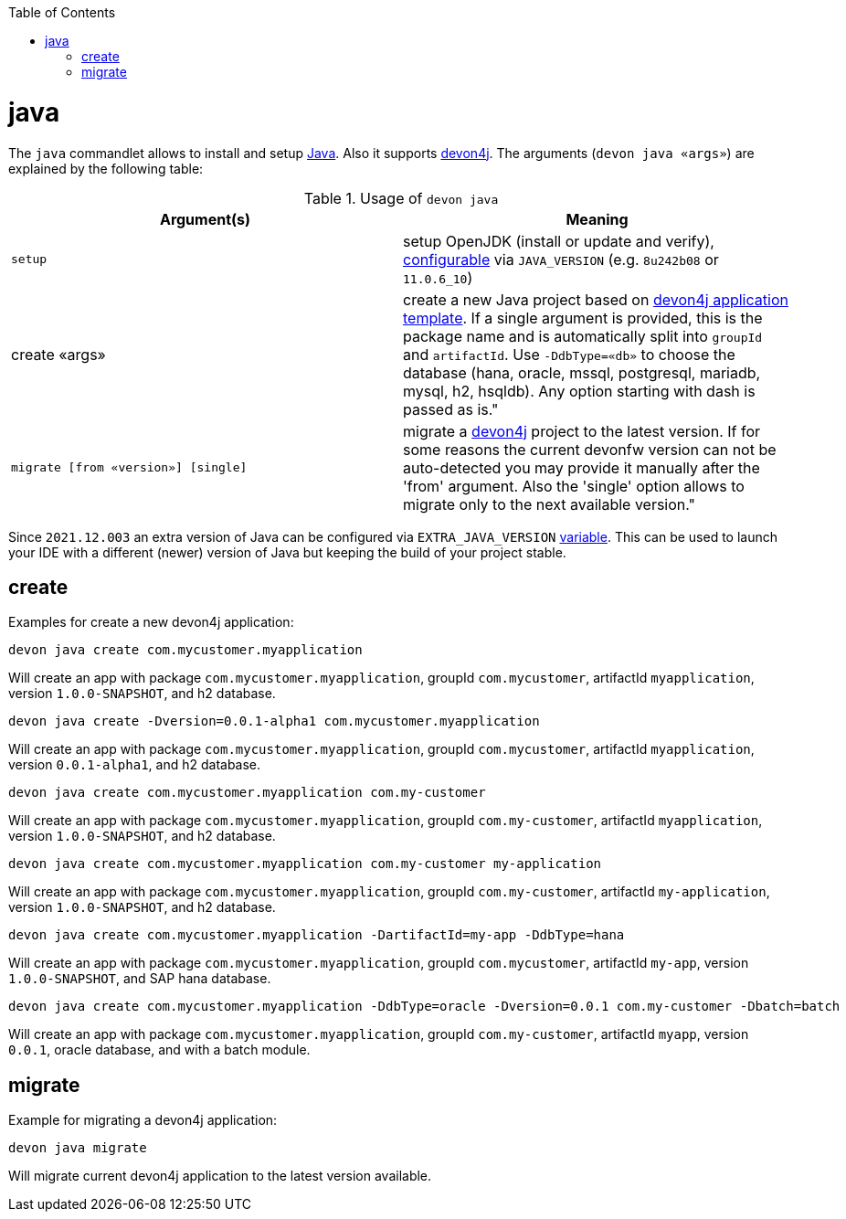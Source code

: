 :toc:
toc::[]

= java

The `java` commandlet allows to install and setup https://openjdk.java.net/[Java]. Also it supports https://github.com/devonfw/devon4j[devon4j].
The arguments (`devon java «args»`) are explained by the following table:

.Usage of `devon java`
[options="header"]
|=======================
|*Argument(s)*                       |*Meaning*
|`setup`                             |setup OpenJDK (install or update and verify), link:configuration.asciidoc[configurable] via `JAVA_VERSION` (e.g. `8u242b08` or `11.0.6_10`)
|create «args»                     |create a new Java project based on link:https://github.com/devonfw/devon4j/blob/master/documentation/tutorial-newapp.asciidoc[devon4j application template]. If a single argument is provided, this is the package name and is automatically split into `groupId` and `artifactId`. Use `-DdbType=«db»` to choose the database (hana, oracle, mssql, postgresql, mariadb, mysql, h2, hsqldb). Any option starting with dash is passed as is."
|`migrate [from «version»] [single]` |migrate a https://github.com/devonfw/devon4j[devon4j] project to the latest version. If for some reasons the current devonfw version can not be auto-detected you may provide it manually after the 'from' argument. Also the 'single' option allows to migrate only to the next available version."
|=======================

Since `2021.12.003` an extra version of Java can be configured via `EXTRA_JAVA_VERSION` link:variables.asciidoc[variable]. This can be used to launch your IDE with a different (newer) version of Java but keeping the build of your project stable.

== create

Examples for create a new devon4j application:
```
devon java create com.mycustomer.myapplication
```
Will create an app with package `com.mycustomer.myapplication`, groupId `com.mycustomer`, artifactId `myapplication`, version `1.0.0-SNAPSHOT`, and h2 database.

```
devon java create -Dversion=0.0.1-alpha1 com.mycustomer.myapplication
```
Will create an app with package `com.mycustomer.myapplication`, groupId `com.mycustomer`, artifactId `myapplication`, version `0.0.1-alpha1`, and h2 database.

```
devon java create com.mycustomer.myapplication com.my-customer
```
Will create an app with package `com.mycustomer.myapplication`, groupId `com.my-customer`, artifactId `myapplication`, version `1.0.0-SNAPSHOT`, and h2 database.

```
devon java create com.mycustomer.myapplication com.my-customer my-application
```
Will create an app with package `com.mycustomer.myapplication`, groupId `com.my-customer`, artifactId `my-application`, version `1.0.0-SNAPSHOT`, and h2 database.

```
devon java create com.mycustomer.myapplication -DartifactId=my-app -DdbType=hana
```
Will create an app with package `com.mycustomer.myapplication`, groupId `com.mycustomer`, artifactId `my-app`, version `1.0.0-SNAPSHOT`, and SAP hana database.

```
devon java create com.mycustomer.myapplication -DdbType=oracle -Dversion=0.0.1 com.my-customer -Dbatch=batch
```
Will create an app with package `com.mycustomer.myapplication`, groupId `com.my-customer`, artifactId `myapp`, version `0.0.1`, oracle database, and with a batch module.

== migrate
Example for migrating a devon4j application:
```
devon java migrate
```
Will migrate current devon4j application to the latest version available.

